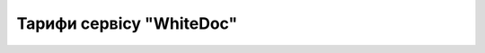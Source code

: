Тарифи сервісу "WhiteDoc"
########################################################




.. чекаю на текст (може бути пдф)